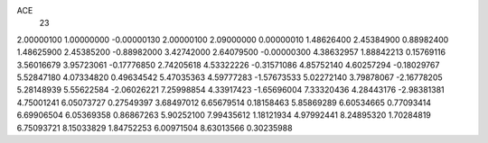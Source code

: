 ACE
 23 
2.00000100 1.00000000 -0.00000130 
2.00000100 2.09000000 0.00000010 
1.48626400 2.45384900 0.88982400 
1.48625900 2.45385200 -0.88982000 
3.42742000 2.64079500 -0.00000300 
4.38632957 1.88842213 0.15769116 
3.56016679 3.95723061 -0.17776850 
2.74205618 4.53322226 -0.31571086 
4.85752140 4.60257294 -0.18029767 
5.52847180 4.07334820 0.49634542 
5.47035363 4.59777283 -1.57673533 
5.02272140 3.79878067 -2.16778205 
5.28148939 5.55622584 -2.06026221 
7.25998854 4.33917423 -1.65696004 
7.33320436 4.28443176 -2.98381381 
4.75001241 6.05073727 0.27549397 
3.68497012 6.65679514 0.18158463 
5.85869289 6.60534665 0.77093414 
6.69906504 6.05369358 0.86867263 
5.90252100 7.99435612 1.18121934 
4.97992441 8.24895320 1.70284819 
6.75093721 8.15033829 1.84752253 
6.00971504 8.63013566 0.30235988 
